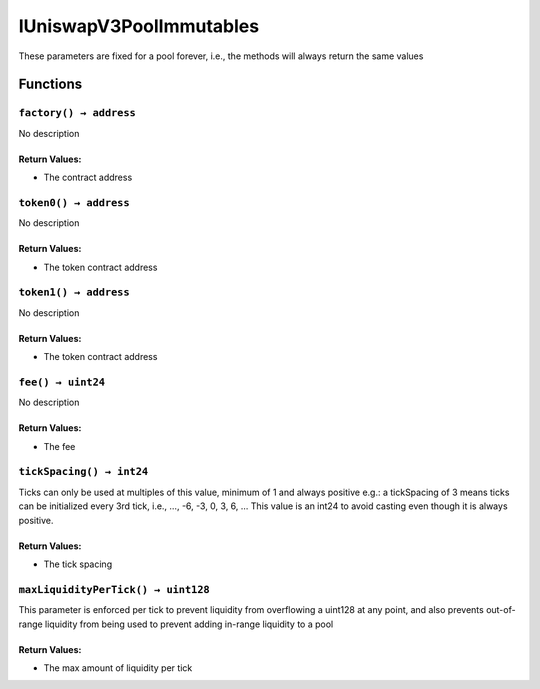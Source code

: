 IUniswapV3PoolImmutables
========================

These parameters are fixed for a pool forever, i.e., the methods will
always return the same values

Functions
---------

``factory() → address``
~~~~~~~~~~~~~~~~~~~~~~~

No description

Return Values:
^^^^^^^^^^^^^^

-  The contract address

``token0() → address``
~~~~~~~~~~~~~~~~~~~~~~

No description

.. _return-values-1:

Return Values:
^^^^^^^^^^^^^^

-  The token contract address

``token1() → address``
~~~~~~~~~~~~~~~~~~~~~~

No description

.. _return-values-2:

Return Values:
^^^^^^^^^^^^^^

-  The token contract address

``fee() → uint24``
~~~~~~~~~~~~~~~~~~

No description

.. _return-values-3:

Return Values:
^^^^^^^^^^^^^^

-  The fee

``tickSpacing() → int24``
~~~~~~~~~~~~~~~~~~~~~~~~~

Ticks can only be used at multiples of this value, minimum of 1 and
always positive e.g.: a tickSpacing of 3 means ticks can be initialized
every 3rd tick, i.e., …, -6, -3, 0, 3, 6, … This value is an int24 to
avoid casting even though it is always positive.

.. _return-values-4:

Return Values:
^^^^^^^^^^^^^^

-  The tick spacing

``maxLiquidityPerTick() → uint128``
~~~~~~~~~~~~~~~~~~~~~~~~~~~~~~~~~~~

This parameter is enforced per tick to prevent liquidity from
overflowing a uint128 at any point, and also prevents out-of-range
liquidity from being used to prevent adding in-range liquidity to a pool

.. _return-values-5:

Return Values:
^^^^^^^^^^^^^^

-  The max amount of liquidity per tick
